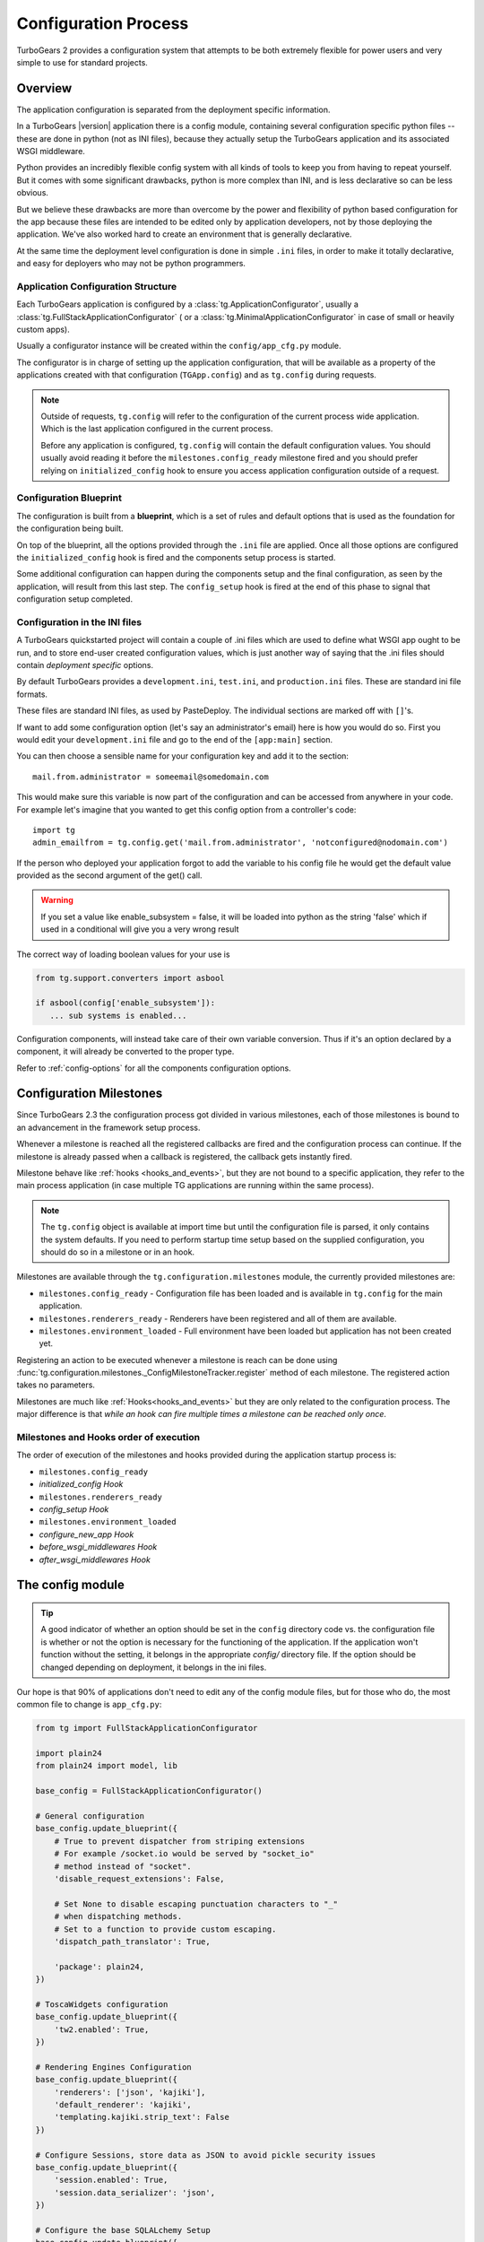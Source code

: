 .. _config:

Configuration Process
=====================

.. module:: tg.configuration

TurboGears 2 provides a configuration system that attempts to be both
extremely flexible for power users and very simple to use for standard
projects.

Overview
--------

The application configuration is separated from the deployment specific information.  

In a TurboGears |version| application there is a config module,
containing several configuration specific python files --
these are done in python (not as INI files), because they actually setup
the TurboGears application and its associated WSGI middleware.

Python provides an incredibly flexible config system with all kinds of
tools to keep you from having to repeat yourself.  But it comes with
some significant drawbacks, python is more complex than INI, and is less
declarative so can be less obvious.

But we believe these drawbacks are more than overcome by the power and
flexibility of python based configuration for the app because these
files are intended to be edited only by application developers, not by
those deploying the application. We've also worked hard to create an
environment that is generally declarative.

At the same time the deployment level configuration is done in simple
``.ini`` files, in order to make it totally declarative, and easy for
deployers who may not be python programmers.

Application Configuration Structure
~~~~~~~~~~~~~~~~~~~~~~~~~~~~~~~~~~~

Each TurboGears application is configured by a :class:`tg.ApplicationConfigurator`,
usually a :class:`tg.FullStackApplicationConfigurator` ( or a :class:`tg.MinimalApplicationConfigurator`
in case of small or heavily custom apps).

Usually a configurator instance will be created within the
``config/app_cfg.py`` module.

The configurator is in charge of setting up the application configuration,
that will be available as a property of the applications created with
that configuration (``TGApp.config``) and as ``tg.config`` during requests.

.. note::

    Outside of requests, ``tg.config`` will refer to the configuration of
    the current process wide application. Which is the last application
    configured in the current process.

    Before any application is configured, ``tg.config`` will contain
    the default configuration values. You should usually avoid reading
    it before the ``milestones.config_ready`` milestone fired and you
    should prefer relying on ``initialized_config`` hook to ensure you
    access application configuration outside of a request.

Configuration Blueprint
~~~~~~~~~~~~~~~~~~~~~~~

The configuration is built from a **blueprint**, which is a set of
rules and default options that is used as the foundation for the
configuration being built.

On top of the blueprint, all the options provided through the ``.ini``
file are applied. Once all those options are configured the 
``initialized_config`` hook is fired and the components setup
process is started.

Some additional configuration can happen during the components
setup and the final configuration, as seen by the application, will
result from this last step. The ``config_setup`` hook is fired
at the end of this phase to signal that configuration setup completed.

Configuration in the INI files
~~~~~~~~~~~~~~~~~~~~~~~~~~~~~~

A TurboGears quickstarted project will contain a couple of .ini files
which are used to define what WSGI app ought to be run, and to store
end-user created configuration values, which is just another way of
saying that the .ini files should contain *deployment specific*
options.

By default TurboGears provides a ``development.ini``, ``test.ini``,
and ``production.ini`` files.  These are standard ini file formats.

These files are standard INI files, as used by PasteDeploy.  The
individual sections are marked off with ``[]``'s.

.. seealso::
        Configuration file format **and options** are described in
        great detail in the `Paste Deploy documentation
        <http://pythonpaste.org/deploy/>`_.

If want to add some configuration option (let's say an administrator's
email) here is how you would do so. First you would edit your
``development.ini`` file and go to the end of the ``[app:main]``
section.

You can then choose a sensible name for your configuration key and add
it to the section::

  mail.from.administrator = someemail@somedomain.com

This would make sure this variable is now part of the configuration
and can be accessed from anywhere in your code. For example let's
imagine that you wanted to get this config option from a controller's
code::

  import tg
  admin_emailfrom = tg.config.get('mail.from.administrator', 'notconfigured@nodomain.com')

If the person who deployed your application forgot to add the variable
to his config file he would get the default value provided as the
second argument of the get() call.

.. warning::
    If you set a value like enable_subsystem = false, it will be
    loaded into python as the string 'false' which if used in a
    conditional will give you a very wrong result

The correct way of loading boolean values for your use is

.. code-block:: python

   from tg.support.converters import asbool

   if asbool(config['enable_subsystem']):
      ... sub systems is enabled...

Configuration components, will instead take care of their own
variable conversion. Thus if it's an option declared by a component,
it will already be converted to the proper type.

Refer to :ref:`config-options` for all the components configuration
options.

.. _config_milestones:

Configuration Milestones
----------------------------

Since TurboGears 2.3 the configuration process got divided in various
milestones, each of those milestones is bound to an advancement in the
framework setup process.

Whenever a milestone is reached all the registered callbacks are fired
and the configuration process can continue. If the milestone is already
passed when a callback is registered, the callback gets instantly fired.

Milestone behave like :ref:`hooks <hooks_and_events>`, but they are not
bound to a specific application, they refer to the main process application
(in case multiple TG applications are running within the same process).

.. note::
    The ``tg.config`` object is available at import time but until the
    configuration file is parsed, it only contains the system
    defaults.  If you need to perform startup time setup based on the
    supplied configuration, you should do so in a milestone or in an hook.

Milestones are available through the ``tg.configuration.milestones``
module, the currently provided milestones are:

* ``milestones.config_ready`` - Configuration file has been loaded and is
  available in ``tg.config`` for the main application.
* ``milestones.renderers_ready`` - Renderers have been registered and all
  of them are available.
* ``milestones.environment_loaded`` - Full environment have been loaded
  but application has not been created yet.

Registering an action to be executed whenever a milestone is reach
can be done using :func:`tg.configuration.milestones._ConfigMilestoneTracker.register`
method of each milestone. The registered action takes no parameters.

Milestones are much like :ref:`Hooks<hooks_and_events>` but they are
only related to the configuration process. The major difference is that
*while an hook can fire multiple times a milestone can be reached only once*.

Milestones and Hooks order of execution
~~~~~~~~~~~~~~~~~~~~~~~~~~~~~~~~~~~~~~~~~

The order of execution of the milestones and hooks provided during the
application startup process is:

* ``milestones.config_ready``
* *initialized_config Hook*
* ``milestones.renderers_ready``
* *config_setup Hook*
* ``milestones.environment_loaded``
* *configure_new_app Hook*
* *before_wsgi_middlewares Hook*
* *after_wsgi_middlewares Hook*

The config module
-----------------

.. tip::
    A good indicator of whether an option should be set in the
    ``config`` directory code vs. the configuration file is whether or
    not the option is necessary for the functioning of the
    application. If the application won't function without the
    setting, it belongs in the appropriate `config/` directory
    file. If the option should be changed depending on deployment, it
    belongs in the ini files.

Our hope is that 90% of applications don't need to edit any of the
config module files, but for those who do, the most common file to
change is ``app_cfg.py``:

.. code-block:: python

    from tg import FullStackApplicationConfigurator

    import plain24
    from plain24 import model, lib

    base_config = FullStackApplicationConfigurator()

    # General configuration
    base_config.update_blueprint({
        # True to prevent dispatcher from striping extensions
        # For example /socket.io would be served by "socket_io"
        # method instead of "socket".
        'disable_request_extensions': False,

        # Set None to disable escaping punctuation characters to "_"
        # when dispatching methods.
        # Set to a function to provide custom escaping.
        'dispatch_path_translator': True,

        'package': plain24,
    })

    # ToscaWidgets configuration
    base_config.update_blueprint({
        'tw2.enabled': True,
    })

    # Rendering Engines Configuration
    base_config.update_blueprint({
        'renderers': ['json', 'kajiki'],
        'default_renderer': 'kajiki',
        'templating.kajiki.strip_text': False
    })

    # Configure Sessions, store data as JSON to avoid pickle security issues
    base_config.update_blueprint({
        'session.enabled': True,
        'session.data_serializer': 'json',
    })

    # Configure the base SQLALchemy Setup
    base_config.update_blueprint({
        'use_sqlalchemy': True,
        'model': plain24.model,
        'DBSession': plain24.model.DBSession,
    })

    [ ... ]

``app_cfg.py`` exists primarily so that ``application.py``
can import and use the ``base_config`` object to create the application
using that configurator.

The ``base_config`` object is the configurator in charge of preparing
the configuration of our application and creating it.

We've taken care to make sure that the entire setup of the
TurboGears framework is done in code which you as the
application developer control. You can easily customize it to your needs.
If the standard config flow we provide don't do what you need, you
can replace specific configuration components to get exactly the setup you want.

You can refer to :class:`.FullStackApplicationConfigurator` documentation
for the list of components enabled by default.

The ``base_config`` object that is created in ``app_cfg.py`` should be
used to set a blueprint with configuration values that belong to the
application itself and are required for all instances of this app, as
distinct from the configuration values that you set in the
``development.ini`` or ``production.ini`` files that are intended to
be editable by those who deploy the app.

As part of the app loading process the blueprint from ``base_config``
will be merged in with the config values from the .ini file you're using to
launch your app, and placed in ``tg.config``.

Configuring your application
----------------------------

The configurator object comes with a bunch of preregistered components
that automate the majority of what you need to do.
These shortcuts eliminate the need to provide your own setup methods
for configuring your TurboGears application.

To see the list of available configuration options refer to :ref:`config-options`.

Advanced Configuration
-------------------------

Sometimes you need to go beyond the basics of setting configuration
options.

You might want to replace behaviours of your application or add new
components that are not available in TurboGears by default.

That can be done by registering or replacing components in the configurator
object.

Registering New Components
~~~~~~~~~~~~~~~~~~~~~~~~~~

Registering new components is done through the :meth:`.FullStackApplicationConfigurator.register`
method. Provide the component to the method and a new instance of that component will be
bound to the configurator.

For example we might want to create a component that prints ``"Hello IPADDRESS"`` on each
new request. The way we would do that within app.cfg looks something like this::

    from tg.configurator import ConfigurationComponent, EnvironmentLoadedConfigurationAction
    from tg.support.converters import asbool

    class HelloWorldConfigurationComponent(ConfigurationComponent):
        """A component that will say hello world on each new request"""
        id = 'helloworld'

        def get_defaults(self):
            return {
                'helloworld.enabled': True
            }

        def get_coercion(self):
            return {
                'helloworld.enabled': asbool
            }

        def on_bind(self, configurator):
            from tg.appwrappers import ApplicationWrapper
            class HelloWorldApplicationWrapper(ApplicationWrapper):
                def __init__(self, handler, config):
                    super(HelloWorldApplicationWrapper, self).__init__(handler, config)

                    # The option will always be there because the
                    # HelloWorldConfigurationComponent declares a default for it
                    # and will always be a boolean value because a coercion
                    # is also declared.
                    self.enabled = config['helloworld.enabled']

                @property
                def injected(self):
                    return self.enabled

                def __call__(self, controller, environ, context):
                    print 'Hello %s' % (environ['REMOTE_HOST'], )
                    return self.next_handler(controller, environ, context)

            configurator.register_application_wrapper(HelloWorldApplicationWrapper, after=True)

Then, once our component is ready, we can register it within our application configurator::

    base_config = FullStackApplicationConfigurator()

    base_config.register(HelloWorldConfigurationComponent)

The configurator will use it during the configuration phase and will trigger any
associated action. Refer to :class:`.ConfigurationComponent` for details on
how a configuration component is made.

Replacing Components
~~~~~~~~~~~~~~~~~~~~

Currently registered component (including those registered by TG itself),
can be replaced using :meth:`.FullStackApplicationConfigurator.replace`.

Provided the component ``identifier`` (which is usually available in the
component class itself as the ``.id`` property) we can replace the
component that has that identifier with a new component.

.. note::

    When replacing components, make sure that the new component has
    the same ``.id`` attribute of the old one, while this is not required,
    it will cause confusion to have a component named ``"foobar"`` being
    registered for ``"somethingelse"``.

Suppose we have a component that prints ``"Ready to Fly!"`` when the
application is ready::

    class ReadyToFlyConfigurationComponent(ConfigurationComponent):
        """A component that print when the application is ready!"""
        id = "ready2fly"

        def get_actions(self):
            from tg.configurator import AppReadyConfigurationAction
            return (
                AppReadyConfigurationAction(self._print_ready),
            )

        def _print_ready(self, conf, app):
            print 'Ready to Fly!'
            return app

.. note::

    The ``AppReadyConfigurationAction`` is usually also the right
    time to add WSGI middlewares to your application as it allows
    you to return a new WSGI application in place of the original one.
    So you can't take for granted that the ``app`` your receive is
    actually a :class:`.TGApp`, but it can be any WSGI application
    that wraps the TGApp.

That component will be registered against the configurator::

   base_config.register(ReadyToFlyConfigurationComponent)

and from that moment on will be known by the configurator
with the ``ready2fly`` identifier.

Now, if we want to change its behaviour, and instead of printing
``"Ready to Fly!"`` we want to print ``"Ready for take off!"``,
we can sublcass the component, replace its ``_print_ready``
implementation and replace the component itself::

    class ReadyForTakeOffConfigurationComponent(ReadyToFlyConfigurationComponent):
        def _print_ready(self, conf, app):
            print 'Ready for take off!'
            return app

    base_config.replace("ready2fly", ReadyForTakeOffConfigurationComponent)

So, instead of the ``ReadyToFlyConfigurationComponent`` we will
use the ``ReadyForTakeOffConfigurationComponent``.

This can be used to replace also TurboGears provided components,
see :mod:`tg.configurator.components` for all components provided
by TurboGears.
